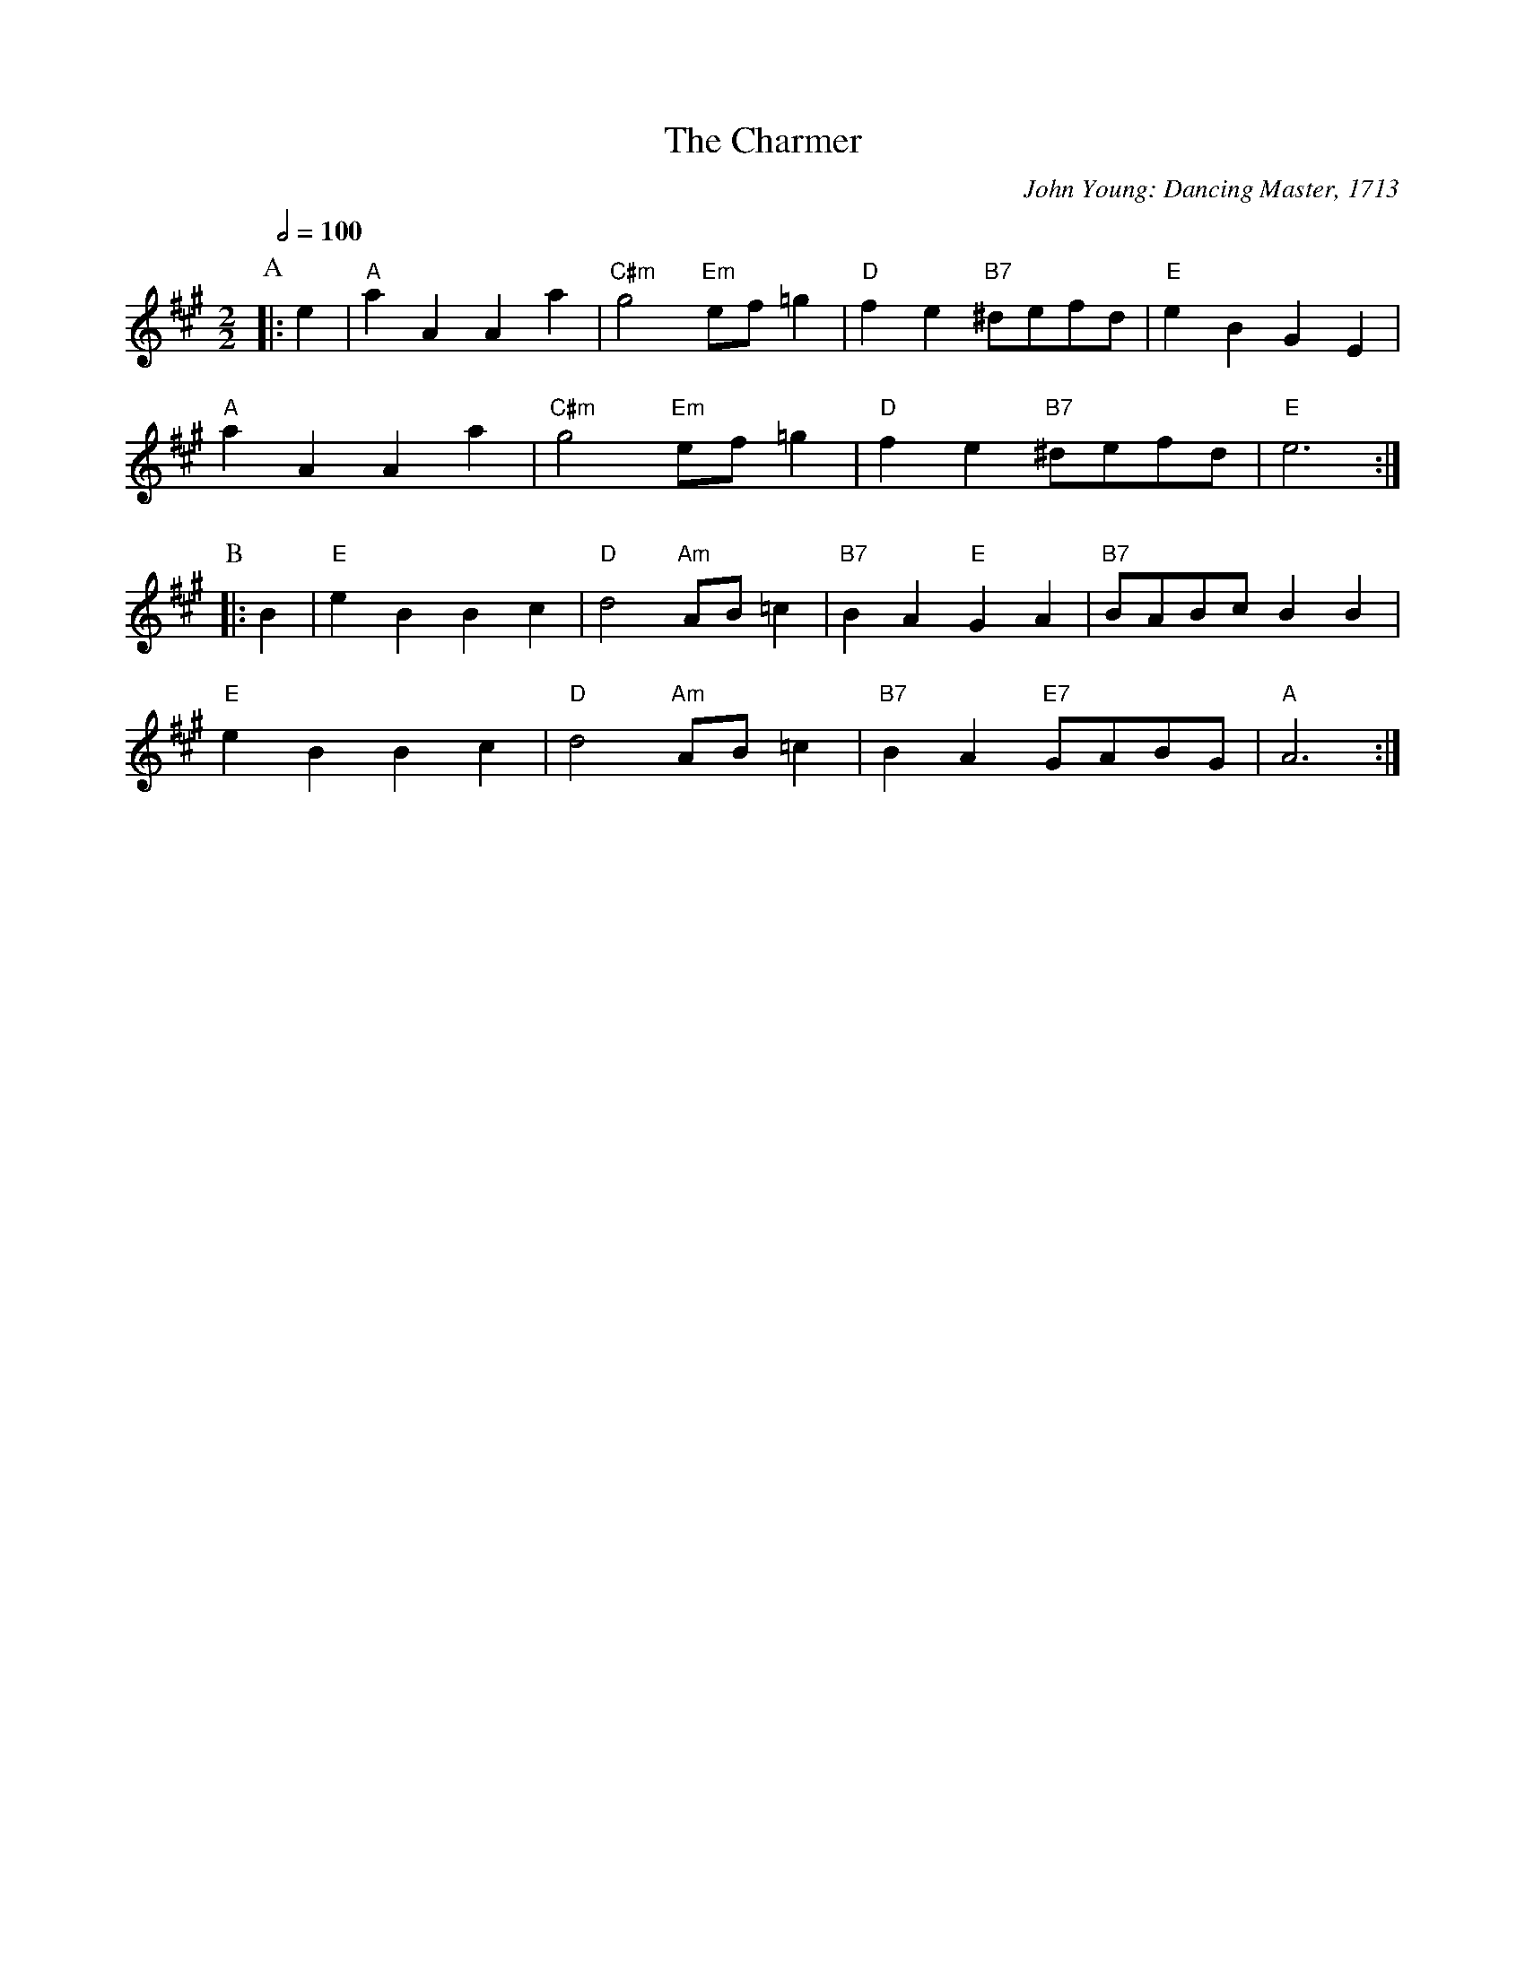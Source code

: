 X:113
T:The Charmer
C:John Young: Dancing Master, 1713
M:2/2
L:1/4
S:Colin Hume's website,  colinhume.com  - chords can also be printed below the stave.
Q:1/2=100
N:For the dance "Edwin's Maggot" by Fried de Metz Herman
K:A
P:A
|:e | "A"aAAa | "C#m"g2 "Em"e/f/=g | "D"fe "B7"^d/e/f/d/ | "E"eB GE |
"A"aA Aa | "C#m"g2 "Em"e/f/=g | "D"fe "B7"^d/e/f/d/ | "E"e3 :|
P:B
|:B | "E"eB Bc | "D"d2 "Am"A/B/=c | "B7"BA "E"GA | "B7"B/A/B/c/ BB |
"E"eB Bc | "D"d2 "Am"A/B/=c | "B7"BA "E7"G/A/B/G/ | "A"A3 :|
